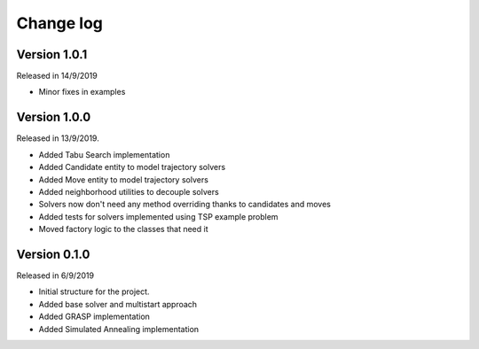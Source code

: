 .. _changelog:

Change log
----------

Version 1.0.1
^^^^^^^^^^^^^
Released in 14/9/2019

* Minor fixes in examples

Version 1.0.0
^^^^^^^^^^^^^
Released in 13/9/2019.

* Added Tabu Search implementation
* Added Candidate entity to model trajectory solvers
* Added Move entity to model trajectory solvers
* Added neighborhood utilities to decouple solvers
* Solvers now don't need any method overriding thanks to candidates and moves
* Added tests for solvers implemented using TSP example problem
* Moved factory logic to the classes that need it


Version 0.1.0
^^^^^^^^^^^^^
Released in 6/9/2019

* Initial structure for the project.
* Added base solver and multistart approach
* Added GRASP implementation
* Added Simulated Annealing implementation
